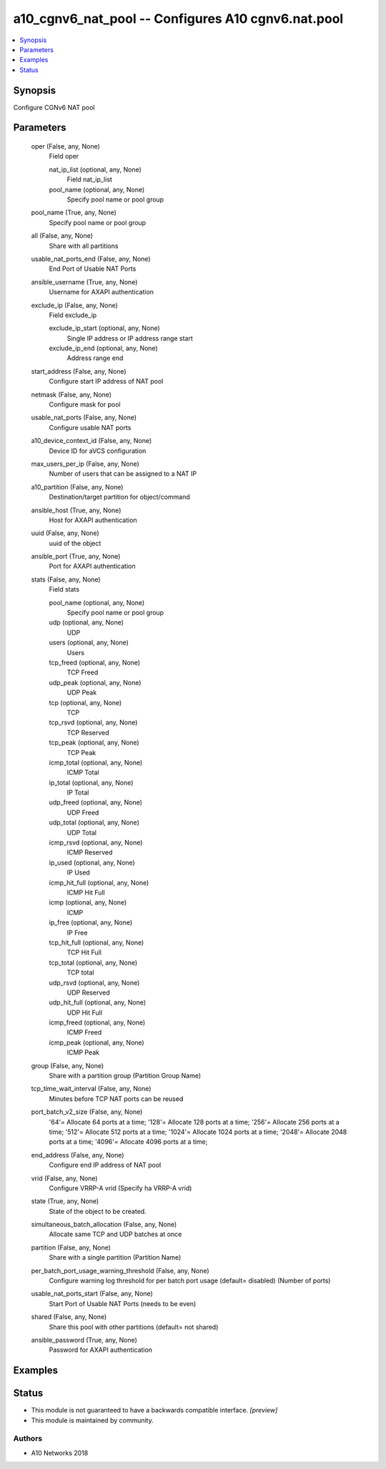 .. _a10_cgnv6_nat_pool_module:


a10_cgnv6_nat_pool -- Configures A10 cgnv6.nat.pool
===================================================

.. contents::
   :local:
   :depth: 1


Synopsis
--------

Configure CGNv6 NAT pool






Parameters
----------

  oper (False, any, None)
    Field oper


    nat_ip_list (optional, any, None)
      Field nat_ip_list


    pool_name (optional, any, None)
      Specify pool name or pool group



  pool_name (True, any, None)
    Specify pool name or pool group


  all (False, any, None)
    Share with all partitions


  usable_nat_ports_end (False, any, None)
    End Port of Usable NAT Ports


  ansible_username (True, any, None)
    Username for AXAPI authentication


  exclude_ip (False, any, None)
    Field exclude_ip


    exclude_ip_start (optional, any, None)
      Single IP address or IP address range start


    exclude_ip_end (optional, any, None)
      Address range end



  start_address (False, any, None)
    Configure start IP address of NAT pool


  netmask (False, any, None)
    Configure mask for pool


  usable_nat_ports (False, any, None)
    Configure usable NAT ports


  a10_device_context_id (False, any, None)
    Device ID for aVCS configuration


  max_users_per_ip (False, any, None)
    Number of users that can be assigned to a NAT IP


  a10_partition (False, any, None)
    Destination/target partition for object/command


  ansible_host (True, any, None)
    Host for AXAPI authentication


  uuid (False, any, None)
    uuid of the object


  ansible_port (True, any, None)
    Port for AXAPI authentication


  stats (False, any, None)
    Field stats


    pool_name (optional, any, None)
      Specify pool name or pool group


    udp (optional, any, None)
      UDP


    users (optional, any, None)
      Users


    tcp_freed (optional, any, None)
      TCP Freed


    udp_peak (optional, any, None)
      UDP Peak


    tcp (optional, any, None)
      TCP


    tcp_rsvd (optional, any, None)
      TCP Reserved


    tcp_peak (optional, any, None)
      TCP Peak


    icmp_total (optional, any, None)
      ICMP Total


    ip_total (optional, any, None)
      IP Total


    udp_freed (optional, any, None)
      UDP Freed


    udp_total (optional, any, None)
      UDP Total


    icmp_rsvd (optional, any, None)
      ICMP Reserved


    ip_used (optional, any, None)
      IP Used


    icmp_hit_full (optional, any, None)
      ICMP Hit Full


    icmp (optional, any, None)
      ICMP


    ip_free (optional, any, None)
      IP Free


    tcp_hit_full (optional, any, None)
      TCP Hit Full


    tcp_total (optional, any, None)
      TCP total


    udp_rsvd (optional, any, None)
      UDP Reserved


    udp_hit_full (optional, any, None)
      UDP Hit Full


    icmp_freed (optional, any, None)
      ICMP Freed


    icmp_peak (optional, any, None)
      ICMP Peak



  group (False, any, None)
    Share with a partition group (Partition Group Name)


  tcp_time_wait_interval (False, any, None)
    Minutes before TCP NAT ports can be reused


  port_batch_v2_size (False, any, None)
    '64'= Allocate 64 ports at a time; '128'= Allocate 128 ports at a time; '256'= Allocate 256 ports at a time; '512'= Allocate 512 ports at a time; '1024'= Allocate 1024 ports at a time; '2048'= Allocate 2048 ports at a time; '4096'= Allocate 4096 ports at a time;


  end_address (False, any, None)
    Configure end IP address of NAT pool


  vrid (False, any, None)
    Configure VRRP-A vrid (Specify ha VRRP-A vrid)


  state (True, any, None)
    State of the object to be created.


  simultaneous_batch_allocation (False, any, None)
    Allocate same TCP and UDP batches at once


  partition (False, any, None)
    Share with a single partition (Partition Name)


  per_batch_port_usage_warning_threshold (False, any, None)
    Configure warning log threshold for per batch port usage (default= disabled) (Number of ports)


  usable_nat_ports_start (False, any, None)
    Start Port of Usable NAT Ports (needs to be even)


  shared (False, any, None)
    Share this pool with other partitions (default= not shared)


  ansible_password (True, any, None)
    Password for AXAPI authentication









Examples
--------

.. code-block:: yaml+jinja

    





Status
------




- This module is not guaranteed to have a backwards compatible interface. *[preview]*


- This module is maintained by community.



Authors
~~~~~~~

- A10 Networks 2018

